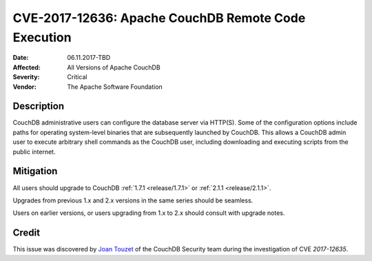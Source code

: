 .. Licensed under the Apache License, Version 2.0 (the "License"); you may not
.. use this file except in compliance with the License. You may obtain a copy of
.. the License at
..
..   http://www.apache.org/licenses/LICENSE-2.0
..
.. Unless required by applicable law or agreed to in writing, software
.. distributed under the License is distributed on an "AS IS" BASIS, WITHOUT
.. WARRANTIES OR CONDITIONS OF ANY KIND, either express or implied. See the
.. License for the specific language governing permissions and limitations under
.. the License.

.. _cve/2017-12636:

====================================================
CVE-2017-12636: Apache CouchDB Remote Code Execution
====================================================

:Date: 06.11.2017-TBD

:Affected: All Versions of Apache CouchDB

:Severity: Critical

:Vendor: The Apache Software Foundation

Description
===========

CouchDB administrative users can configure the database server via HTTP(S). Some
of the configuration options include paths for operating system-level binaries
that are subsequently launched by CouchDB. This allows a CouchDB admin user to
execute arbitrary shell commands as the CouchDB user, including downloading
and executing scripts from the public internet.

Mitigation
==========

All users should upgrade to CouchDB :ref:`1.7.1 <release/1.7.1>` or
:ref:`2.1.1 <release/2.1.1>`.

Upgrades from previous 1.x and 2.x versions in the same series should be
seamless.

Users on earlier versions, or users upgrading from 1.x to 2.x should consult
with upgrade notes.

Credit
======

This issue was discovered by `Joan Touzet`_ of the CouchDB Security team during
the investigation of CVE `2017-12635`.

.. _Joan Touzet: http://www.atypical.net
